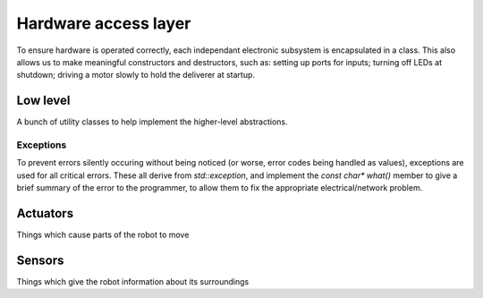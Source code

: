 .. _hardware:

Hardware access layer
=====================

To ensure hardware is operated correctly, each independant electronic subsystem
is encapsulated in a class. This also allows us to make meaningful constructors
and destructors, such as: setting up ports for inputs; turning off LEDs at
shutdown; driving a motor slowly to hold the deliverer at startup.

Low level
---------
A bunch of utility classes to help implement the higher-level abstractions.

.. doxygenclass:: RLink
	:members:

.. doxygenclass:: Device
	:protected-members:

.. doxygenclass:: Port
	:members:


Exceptions
~~~~~~~~~~

To prevent errors silently occuring without being noticed (or worse, error
codes being handled as values), exceptions are used for all critical errors.
These all derive from `std::exception`, and implement the `const char* what()`
member to give a brief summary of the error to the programmer, to allow them to
fix the appropriate electrical/network problem.

.. doxygenclass:: LinkError
	:members:

.. doxygenstruct:: PortError
	:members:

.. doxygenstruct:: PinsDoublyMapped
	:members:


Actuators
---------
Things which cause parts of the robot to move

.. doxygenclass:: Drive
	:members:
.. doxygenclass:: Arm
	:members:
.. doxygenclass:: Courier
	:members:


Sensors
-------
Things which give the robot information about its surroundings

.. doxygenclass:: EggSensor
	:members:
.. doxygenclass:: LineSensors
	:members:
